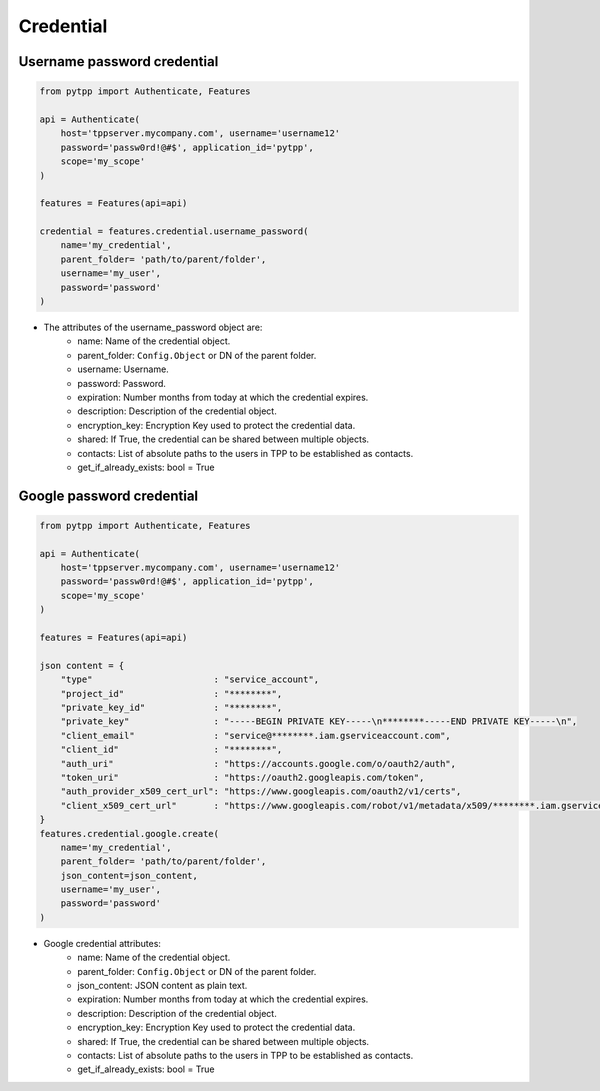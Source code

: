 Credential
===========

Username password credential
----------------------------
.. code-block:: python

    from pytpp import Authenticate, Features

    api = Authenticate(
        host='tppserver.mycompany.com', username='username12'
        password='passw0rd!@#$', application_id='pytpp',
        scope='my_scope'
    )

    features = Features(api=api)

    credential = features.credential.username_password(
        name='my_credential',
        parent_folder= 'path/to/parent/folder',
        username='my_user',
        password='password'
    )

* The attributes of the username_password object are:
    * name: Name of the credential object.
    * parent_folder: ``Config.Object`` or DN of the parent folder.
    * username: Username.
    * password: Password.
    * expiration: Number months from today at which the credential expires.
    * description: Description of the credential object.
    * encryption_key: Encryption Key used to protect the credential data.
    * shared: If True, the credential can be shared between multiple objects.
    * contacts: List of absolute paths to the users in TPP to be established as contacts.
    * get_if_already_exists: bool = True

Google password credential
---------------------------

.. code-block:: python

    from pytpp import Authenticate, Features

    api = Authenticate(
        host='tppserver.mycompany.com', username='username12'
        password='passw0rd!@#$', application_id='pytpp',
        scope='my_scope'
    )

    features = Features(api=api)

    json content = {
        "type"                       : "service_account",
        "project_id"                 : "********",
        "private_key_id"             : "********",
        "private_key"                : "-----BEGIN PRIVATE KEY-----\n********-----END PRIVATE KEY-----\n",
        "client_email"               : "service@********.iam.gserviceaccount.com",
        "client_id"                  : "********",
        "auth_uri"                   : "https://accounts.google.com/o/oauth2/auth",
        "token_uri"                  : "https://oauth2.googleapis.com/token",
        "auth_provider_x509_cert_url": "https://www.googleapis.com/oauth2/v1/certs",
        "client_x509_cert_url"       : "https://www.googleapis.com/robot/v1/metadata/x509/********.iam.gserviceaccount.com"
    }
    features.credential.google.create(
        name='my_credential',
        parent_folder= 'path/to/parent/folder',
        json_content=json_content,
        username='my_user',
        password='password'
    )

* Google credential attributes:
    * name: Name of the credential object.
    * parent_folder: ``Config.Object`` or DN of the parent folder.
    * json_content: JSON content as plain text.
    * expiration: Number months from today at which the credential expires.
    * description: Description of the credential object.
    * encryption_key: Encryption Key used to protect the credential data.
    * shared: If True, the credential can be shared between multiple objects.
    * contacts: List of absolute paths to the users in TPP to be established as contacts.
    * get_if_already_exists: bool = True
